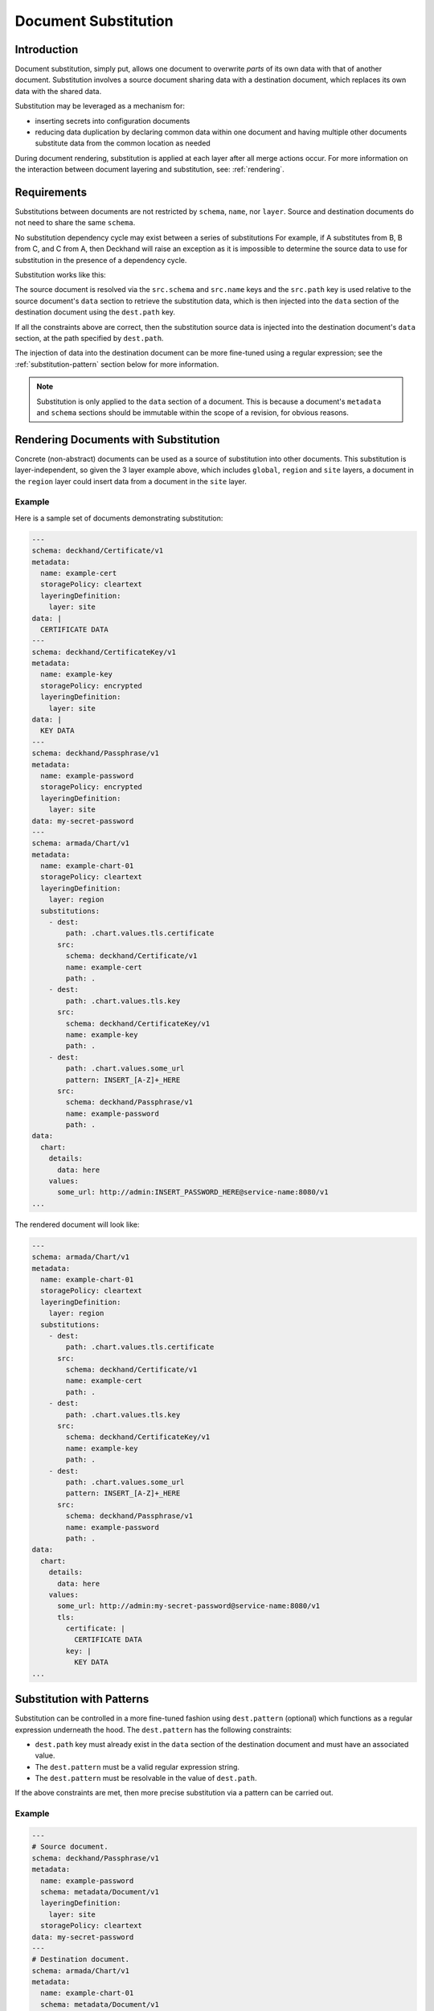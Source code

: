 ..
  Copyright 2017 AT&T Intellectual Property.
  All Rights Reserved.

  Licensed under the Apache License, Version 2.0 (the "License"); you may
  not use this file except in compliance with the License. You may obtain
  a copy of the License at

      http://www.apache.org/licenses/LICENSE-2.0

  Unless required by applicable law or agreed to in writing, software
  distributed under the License is distributed on an "AS IS" BASIS, WITHOUT
  WARRANTIES OR CONDITIONS OF ANY KIND, either express or implied. See the
  License for the specific language governing permissions and limitations
  under the License.

.. _substitution:

Document Substitution
=====================

Introduction
------------

Document substitution, simply put, allows one document to overwrite *parts* of
its own data with that of another document. Substitution involves a source
document sharing data with a destination document, which replaces its own data
with the shared data.

Substitution may be leveraged as a mechanism for:

* inserting secrets into configuration documents
* reducing data duplication by declaring common data within one document and
  having multiple other documents substitute data from the common location as
  needed

During document rendering, substitution is applied at each layer after all
merge actions occur. For more information on the interaction between
document layering and substitution, see: :ref:`rendering`.

Requirements
------------

Substitutions between documents are not restricted by ``schema``, ``name``,
nor ``layer``.  Source and destination documents do not need to share the same
``schema``.

No substitution dependency cycle may exist between a series of substitutions
For example, if A substitutes from B, B from C, and C from A, then Deckhand
will raise an exception as it is impossible to determine the source data to use
for substitution in the presence of a dependency cycle.

Substitution works like this:

The source document is resolved via the ``src.schema`` and ``src.name``
keys and the ``src.path`` key is used relative to the source document's
``data`` section to retrieve the substitution data, which is then injected
into the ``data`` section of the destination document using the ``dest.path``
key.

If all the constraints above are correct, then the substitution source data
is injected into the destination document's ``data`` section, at the path
specified by ``dest.path``.

The injection of data into the destination document can be more fine-tuned
using a regular expression; see the :ref:`substitution-pattern` section
below for more information.

.. note::

  Substitution is only applied to the ``data`` section of a document. This is
  because a document's ``metadata`` and ``schema`` sections should be
  immutable within the scope of a revision, for obvious reasons.

Rendering Documents with Substitution
-------------------------------------

Concrete (non-abstract) documents can be used as a source of substitution
into other documents. This substitution is layer-independent, so given the 3
layer example above, which includes ``global``, ``region`` and ``site`` layers,
a document in the ``region`` layer could insert data from a document in the
``site`` layer.

Example
^^^^^^^

Here is a sample set of documents demonstrating substitution:

.. code-block:: yaml

  ---
  schema: deckhand/Certificate/v1
  metadata:
    name: example-cert
    storagePolicy: cleartext
    layeringDefinition:
      layer: site
  data: |
    CERTIFICATE DATA
  ---
  schema: deckhand/CertificateKey/v1
  metadata:
    name: example-key
    storagePolicy: encrypted
    layeringDefinition:
      layer: site
  data: |
    KEY DATA
  ---
  schema: deckhand/Passphrase/v1
  metadata:
    name: example-password
    storagePolicy: encrypted
    layeringDefinition:
      layer: site
  data: my-secret-password
  ---
  schema: armada/Chart/v1
  metadata:
    name: example-chart-01
    storagePolicy: cleartext
    layeringDefinition:
      layer: region
    substitutions:
      - dest:
          path: .chart.values.tls.certificate
        src:
          schema: deckhand/Certificate/v1
          name: example-cert
          path: .
      - dest:
          path: .chart.values.tls.key
        src:
          schema: deckhand/CertificateKey/v1
          name: example-key
          path: .
      - dest:
          path: .chart.values.some_url
          pattern: INSERT_[A-Z]+_HERE
        src:
          schema: deckhand/Passphrase/v1
          name: example-password
          path: .
  data:
    chart:
      details:
        data: here
      values:
        some_url: http://admin:INSERT_PASSWORD_HERE@service-name:8080/v1
  ...

The rendered document will look like:

.. code-block:: yaml

  ---
  schema: armada/Chart/v1
  metadata:
    name: example-chart-01
    storagePolicy: cleartext
    layeringDefinition:
      layer: region
    substitutions:
      - dest:
          path: .chart.values.tls.certificate
        src:
          schema: deckhand/Certificate/v1
          name: example-cert
          path: .
      - dest:
          path: .chart.values.tls.key
        src:
          schema: deckhand/CertificateKey/v1
          name: example-key
          path: .
      - dest:
          path: .chart.values.some_url
          pattern: INSERT_[A-Z]+_HERE
        src:
          schema: deckhand/Passphrase/v1
          name: example-password
          path: .
  data:
    chart:
      details:
        data: here
      values:
        some_url: http://admin:my-secret-password@service-name:8080/v1
        tls:
          certificate: |
            CERTIFICATE DATA
          key: |
            KEY DATA
  ...

.. _substitution-pattern:

Substitution with Patterns
--------------------------

Substitution can be controlled in a more fine-tuned fashion using
``dest.pattern`` (optional) which functions as a regular expression underneath
the hood. The ``dest.pattern`` has the following constraints:

* ``dest.path`` key must already exist in the ``data`` section of the
  destination document and must have an associated value.
* The ``dest.pattern`` must be a valid regular expression string.
* The ``dest.pattern`` must be resolvable in the value of ``dest.path``.

If the above constraints are met, then more precise substitution via a pattern
can be carried out.

Example
^^^^^^^

.. code-block:: yaml

  ---
  # Source document.
  schema: deckhand/Passphrase/v1
  metadata:
    name: example-password
    schema: metadata/Document/v1
    layeringDefinition:
      layer: site
    storagePolicy: cleartext
  data: my-secret-password
  ---
  # Destination document.
  schema: armada/Chart/v1
  metadata:
    name: example-chart-01
    schema: metadata/Document/v1
    layeringDefinition:
      layer: region
    substitutions:
      - dest:
          path: .chart.values.some_url
          pattern: INSERT_[A-Z]+_HERE
        src:
          schema: deckhand/Passphrase/v1
          name: example-password
          path: .
  data:
    chart:
      details:
        data: here
      values:
        some_url: http://admin:INSERT_PASSWORD_HERE@service-name:8080/v1

After document rendering, the output for ``example-chart-01`` (the destination
document) will be:

.. code-block:: yaml

  ---
  schema: armada/Chart/v1
  metadata:
    name: example-chart-01
    schema: metadata/Document/v1
    layeringDefinition:
      layer: region
    substitutions:
      - dest:
          path: .chart.values.some_url
          pattern: INSERT_[A-Z]+_HERE
        src:
          schema: deckhand/Passphrase/v1
          name: example-password
          path: .
  data:
    chart:
      details:
        data: here
      values:
        # Notice how the data from the source document is injected into the
        # exact location specified by ``dest.pattern``.
        some_url: http://admin:my-secret-password@service-name:8080/v1

Substitution of Encrypted Data
------------------------------

Deckhand allows :ref:`data to be encrypted using Barbican <encryption>`.
Substitution of encrypted data works the same as substitution of cleartext
data.

Note that during the rendering process, source and destination documents
receive the secrets stored in Barbican.
